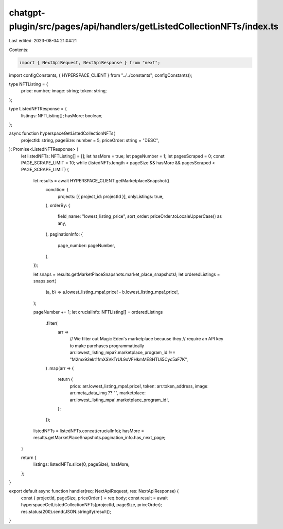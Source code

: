 chatgpt-plugin/src/pages/api/handlers/getListedCollectionNFTs/index.ts
======================================================================

Last edited: 2023-08-04 21:04:21

Contents:

.. code-block:: ts

    import { NextApiRequest, NextApiResponse } from "next";
import configConstants, { HYPERSPACE_CLIENT } from "../../constants";
configConstants();

type NFTListing = {
  price: number;
  image: string;
  token: string;
};

type ListedNFTResponse = {
  listings: NFTListing[];
  hasMore: boolean;
};

async function hyperspaceGetListedCollectionNFTs(
  projectId: string,
  pageSize: number = 5,
  priceOrder: string = "DESC",
): Promise<ListedNFTResponse> {
  let listedNFTs: NFTListing[] = [];
  let hasMore = true;
  let pageNumber = 1;
  let pagesScraped = 0;
  const PAGE_SCRAPE_LIMIT = 10;
  while (listedNFTs.length < pageSize && hasMore && pagesScraped < PAGE_SCRAPE_LIMIT) {
    let results = await HYPERSPACE_CLIENT.getMarketplaceSnapshot({
      condition: {
        projects: [{ project_id: projectId }],
        onlyListings: true,
      },
      orderBy: {
        field_name: "lowest_listing_price",
        sort_order: priceOrder.toLocaleUpperCase() as any,
      },
      paginationInfo: {
        page_number: pageNumber,
      },
    });

    let snaps = results.getMarketPlaceSnapshots.market_place_snapshots!;
    let orderedListings = snaps.sort(
      (a, b) => a.lowest_listing_mpa!.price! - b.lowest_listing_mpa!.price!,
    );

    pageNumber += 1;
    let crucialInfo: NFTListing[] = orderedListings
      .filter(
        arr =>
          // We filter out Magic Eden's marketplace because they
          // require an API key to make purchases programmatically
          arr.lowest_listing_mpa?.marketplace_program_id !==
          "M2mx93ekt1fmXSVkTrUL9xVFHkmME8HTUi5Cyc5aF7K",
      )
      .map(arr => {
        return {
          price: arr.lowest_listing_mpa!.price!,
          token: arr.token_address,
          image: arr.meta_data_img ?? "",
          marketplace: arr.lowest_listing_mpa!.marketplace_program_id!,
        };
      });
    listedNFTs = listedNFTs.concat(crucialInfo);
    hasMore = results.getMarketPlaceSnapshots.pagination_info.has_next_page;
  }

  return {
    listings: listedNFTs.slice(0, pageSize),
    hasMore,
  };
}

export default async function handler(req: NextApiRequest, res: NextApiResponse) {
  const { projectId, pageSize, priceOrder } = req.body;
  const result = await hyperspaceGetListedCollectionNFTs(projectId, pageSize, priceOrder);
  res.status(200).send(JSON.stringify(result));
}


